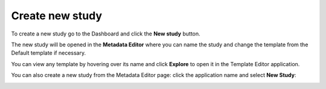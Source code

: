 Create new study
++++++++++++++++

To create a new study go to the Dashboard and click the **New study** button.

.. image:: images/create-study-button.png

The new study will be opened in the **Metadata Editor** where you can name the study and
change the template from the Default template if necessary.


.. image:: images/new-study-template.png
   :scale: 40 %
   :align: center

You can view any template by hovering over its name and click **Explore** to open it in the Template Editor application.

.. image:: images/template-editor.png
   :scale: 30 %
   :align: center

You can also create a new study from the Metadata Editor page:
click the application name and select **New Study**:

.. image:: images/new-study-me2.png
   :scale: 70 %
   :align: center
